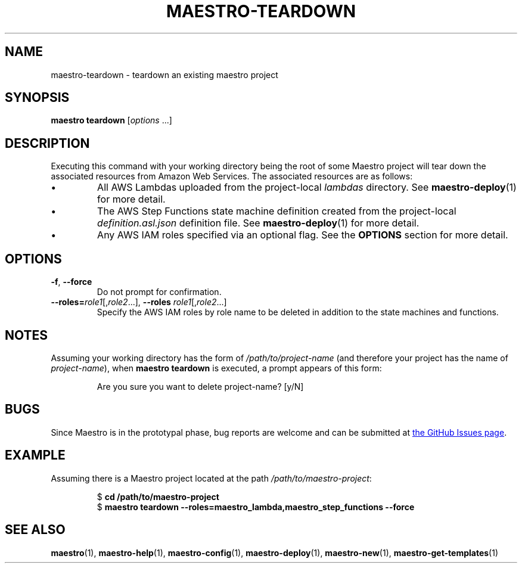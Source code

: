 .TH MAESTRO-TEARDOWN 1 2020-08-08 "Maestro v1.0.0"

.SH NAME

.PP
maestro-teardown \- teardown an existing maestro project

.SH SYNOPSIS

.PP
.B maestro teardown
.RI [ options " ...]"

.SH DESCRIPTION

.PP
Executing this command with your working directory
being the root of some Maestro project will tear down
the associated resources from Amazon Web Services.
The associated resources are as follows:

.IP \(bu
All AWS Lambdas uploaded from the project-local
.I lambdas
directory.
See
.BR maestro-deploy (1) 
for more detail.

.IP \(bu
The AWS Step Functions state machine definition created from the project-local
.I definition.asl.json
definition file.
See
.BR maestro-deploy (1) 
for more detail.

.IP \(bu
Any AWS IAM roles specified via an optional flag.
See the
.B OPTIONS
section for more detail.

.SH OPTIONS

.TP
.BR \-f ", " \-\-force
Do not prompt for confirmation.

.TP
\fB\-\-roles=\fIrole1\fR[,\fIrole2\fR...],\
 \fB\-\-roles\fR \fIrole1\fR[,\fIrole2\fR...]
Specify the AWS IAM roles by role name to be deleted
in addition to the state machines and functions.

.SH NOTES

.PP
Assuming your working directory has the form of
.I /path/to/project-name
(and therefore your project has the name of \fIproject-name\fR),
when
.B maestro teardown
is executed, a prompt appears of this form:

.PP
.RS
.EX
Are you sure you want to delete project-name? [y/N] 
.EE
.RE

.SH BUGS

.PP
Since Maestro is in the prototypal phase, bug reports are welcome and can be submitted at
.UR https://github.com/maestro-framework/maestro/issues
the GitHub Issues page
.UE .

.SH EXAMPLE

.PP
Assuming there is a Maestro project located at the path \fI/path/to/maestro-project\fR:

.PP
.RS
.EX
$ \fBcd /path/to/maestro-project\fR
$ \fBmaestro teardown --roles=maestro_lambda,maestro_step_functions --force
.EE
.RE

.SH SEE ALSO

.PP
.BR maestro (1),
.BR maestro-help (1),
.BR maestro-config (1),
.BR maestro-deploy (1),
.BR maestro-new (1),
.BR maestro-get-templates (1)
